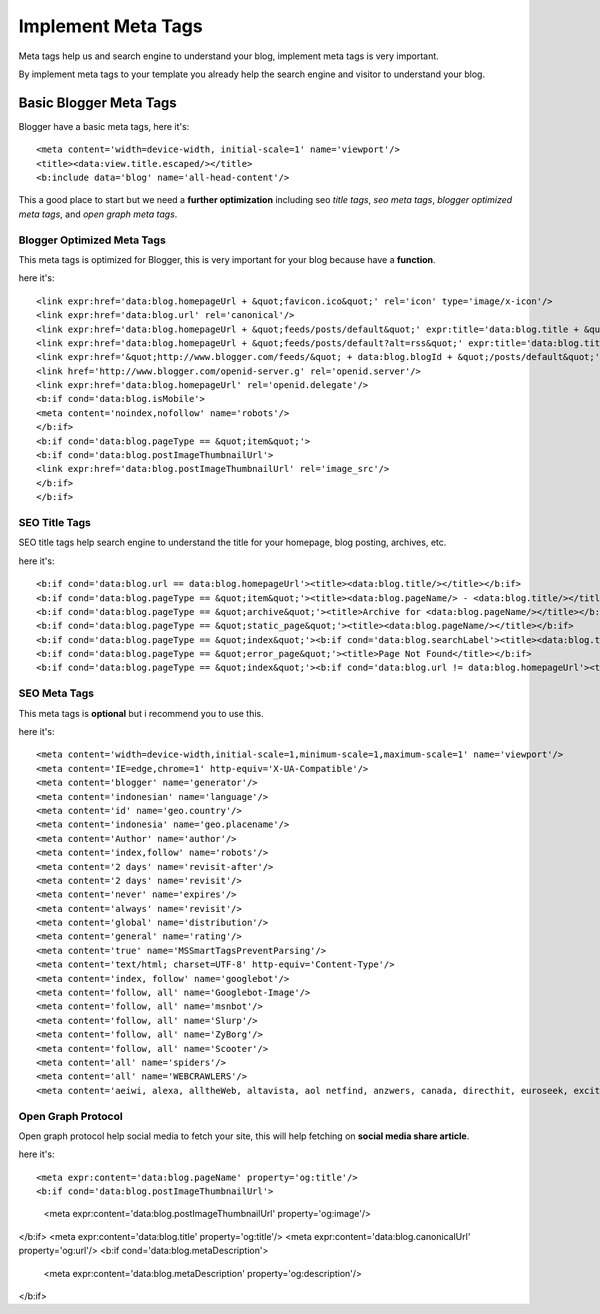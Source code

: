 Implement Meta Tags
========================

Meta tags help us and search engine to understand your blog, implement meta tags is very important.

By implement meta tags to your template you already help the search engine and visitor to understand your blog.

Basic Blogger Meta Tags
-----------------------

Blogger have a basic meta tags, here it's::

<meta content='width=device-width, initial-scale=1' name='viewport'/>
<title><data:view.title.escaped/></title>
<b:include data='blog' name='all-head-content'/>

This a good place to start but we need a **further optimization** including seo *title tags*, *seo meta tags*, *blogger optimized meta tags*, and *open graph meta tags*.

Blogger Optimized Meta Tags
~~~~~~~~~~~~~~~~~~~~~~~~~~~

This meta tags is optimized for Blogger, this is very important for your blog because have a **function**.

here it's::

<link expr:href='data:blog.homepageUrl + &quot;favicon.ico&quot;' rel='icon' type='image/x-icon'/>
<link expr:href='data:blog.url' rel='canonical'/>
<link expr:href='data:blog.homepageUrl + &quot;feeds/posts/default&quot;' expr:title='data:blog.title + &quot; - Atom&quot;' rel='alternate' type='application/atom+xml'/>
<link expr:href='data:blog.homepageUrl + &quot;feeds/posts/default?alt=rss&quot;' expr:title='data:blog.title + &quot; - RSS&quot;' rel='alternate' type='application/rss+xml'/>
<link expr:href='&quot;http://www.blogger.com/feeds/&quot; + data:blog.blogId + &quot;/posts/default&quot;' expr:title='data:blog.title + &quot; - Atom&quot;' rel='alternate' type='application/atom+xml'/>
<link href='http://www.blogger.com/openid-server.g' rel='openid.server'/>
<link expr:href='data:blog.homepageUrl' rel='openid.delegate'/>
<b:if cond='data:blog.isMobile'>
<meta content='noindex,nofollow' name='robots'/>
</b:if>
<b:if cond='data:blog.pageType == &quot;item&quot;'>
<b:if cond='data:blog.postImageThumbnailUrl'>
<link expr:href='data:blog.postImageThumbnailUrl' rel='image_src'/>
</b:if>
</b:if>

SEO Title Tags
~~~~~~~~~~~~~~

SEO title tags help search engine to understand the title for your homepage, blog posting, archives, etc. 

here it's::

<b:if cond='data:blog.url == data:blog.homepageUrl'><title><data:blog.title/></title></b:if>
<b:if cond='data:blog.pageType == &quot;item&quot;'><title><data:blog.pageName/> - <data:blog.title/></title></b:if>
<b:if cond='data:blog.pageType == &quot;archive&quot;'><title>Archive for <data:blog.pageName/></title></b:if>
<b:if cond='data:blog.pageType == &quot;static_page&quot;'><title><data:blog.pageName/></title></b:if>
<b:if cond='data:blog.pageType == &quot;index&quot;'><b:if cond='data:blog.searchLabel'><title><data:blog.title/> - <data:blog.pageName/></title></b:if></b:if>
<b:if cond='data:blog.pageType == &quot;error_page&quot;'><title>Page Not Found</title></b:if>
<b:if cond='data:blog.pageType == &quot;index&quot;'><b:if cond='data:blog.url != data:blog.homepageUrl'><title><data:blog.pageTitle/> - All Post</title></b:if></b:if>

SEO Meta Tags
~~~~~~~~~~~~~

This meta tags is **optional** but i recommend you to use this.

here it's::

<meta content='width=device-width,initial-scale=1,minimum-scale=1,maximum-scale=1' name='viewport'/>
<meta content='IE=edge,chrome=1' http-equiv='X-UA-Compatible'/>
<meta content='blogger' name='generator'/>
<meta content='indonesian' name='language'/>
<meta content='id' name='geo.country'/>
<meta content='indonesia' name='geo.placename'/>
<meta content='Author' name='author'/>
<meta content='index,follow' name='robots'/>
<meta content='2 days' name='revisit-after'/>
<meta content='2 days' name='revisit'/>
<meta content='never' name='expires'/>
<meta content='always' name='revisit'/>
<meta content='global' name='distribution'/>
<meta content='general' name='rating'/>
<meta content='true' name='MSSmartTagsPreventParsing'/>
<meta content='text/html; charset=UTF-8' http-equiv='Content-Type'/>
<meta content='index, follow' name='googlebot'/>
<meta content='follow, all' name='Googlebot-Image'/>
<meta content='follow, all' name='msnbot'/>
<meta content='follow, all' name='Slurp'/>
<meta content='follow, all' name='ZyBorg'/>
<meta content='follow, all' name='Scooter'/>
<meta content='all' name='spiders'/>
<meta content='all' name='WEBCRAWLERS'/>
<meta content='aeiwi, alexa, alltheWeb, altavista, aol netfind, anzwers, canada, directhit, euroseek, excite, overture, go, google, hotbot. infomak, kanoodle, lycos, mastersite, national directory, northern light, searchit, simplesearch, Websmostlinked, webtop, what-u-seek, aol, yahoo, webcrawler, infoseek, excite, magellan, looksmart, bing, cnet, googlebot' name='search engines'/>

Open Graph Protocol
~~~~~~~~~~~~~~~~~~~

Open graph protocol help social media to fetch your site, this will help fetching on **social media share article**.

here it's::

<meta expr:content='data:blog.pageName' property='og:title'/>
<b:if cond='data:blog.postImageThumbnailUrl'>
  <meta expr:content='data:blog.postImageThumbnailUrl' property='og:image'/>
</b:if>
<meta expr:content='data:blog.title' property='og:title'/>
<meta expr:content='data:blog.canonicalUrl' property='og:url'/>
<b:if cond='data:blog.metaDescription'>
  <meta expr:content='data:blog.metaDescription' property='og:description'/>
</b:if>

